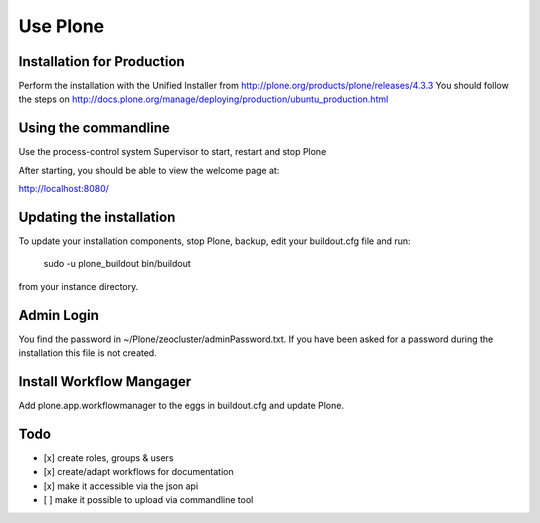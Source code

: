 =========
Use Plone
=========

Installation for Production
===========================

Perform the installation with the Unified Installer from http://plone.org/products/plone/releases/4.3.3
You should follow the steps on http://docs.plone.org/manage/deploying/production/ubuntu_production.html

Using the commandline
======================

Use the process-control system Supervisor to start, restart and stop Plone

After starting, you should be able to view the welcome page at::

http://localhost:8080/


Updating the installation
=========================

To update your installation components, stop Plone, backup, edit your buildout.cfg file and run:

 sudo -u plone_buildout bin/buildout
from your instance directory.


Admin Login
===========

You find the password in ~/Plone/zeocluster/adminPassword.txt. If you have been asked for a password
during the installation this file is not created.

Install Workflow Mangager
=========================

Add plone.app.workflowmanager to the eggs in buildout.cfg and update Plone.


Todo
====

- [x] create roles, groups & users

- [x] create/adapt workflows for documentation

- [x] make it accessible via the json api

- [ ] make it possible to upload via commandline tool
